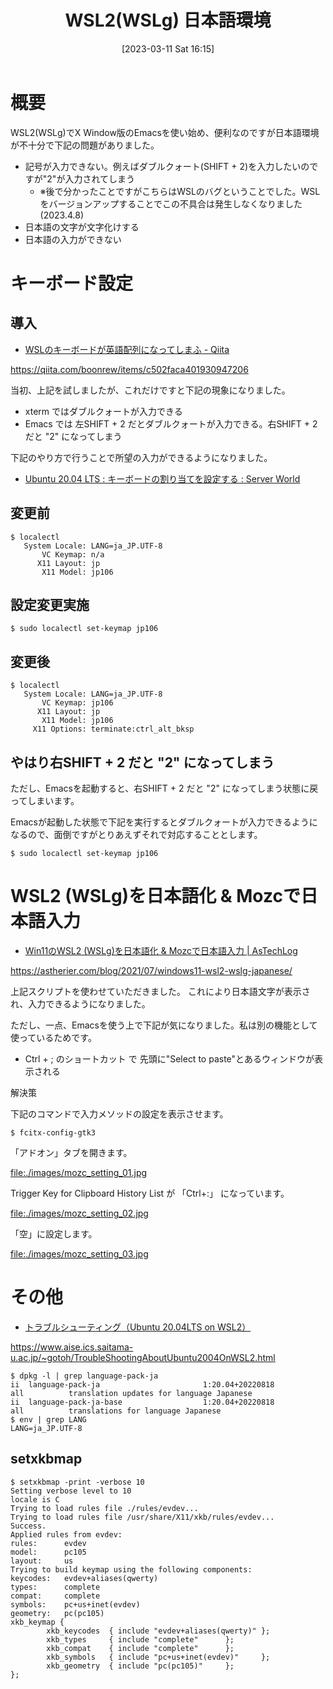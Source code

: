 #+BLOG: wurly-blog
#+POSTID: 279
#+ORG2BLOG:
#+DATE: [2023-03-11 Sat 16:15]
#+OPTIONS: toc:nil num:nil todo:nil pri:nil tags:nil ^:nil
#+CATEGORY: 
#+TAGS: 
#+DESCRIPTION:
#+TITLE: WSL2(WSLg) 日本語環境

* 概要

WSL2(WSLg)でX Window版のEmacsを使い始め、便利なのですが日本語環境が不十分で下記の問題がありました。

 - 記号が入力できない。例えばダブルクォート(SHIFT + 2)を入力したいのですが"2"が入力されてしまう
  - ※後で分かったことですがこちらはWSLのバグということでした。WSLをバージョンアップすることでこの不具合は発生しなくなりました(2023.4.8)
 - 日本語の文字が文字化けする
 - 日本語の入力ができない

* キーボード設定

** 導入

 - [[https://qiita.com/boonrew/items/c502faca401930947206][WSLのキーボードが英語配列になってしまふ - Qiita]]
https://qiita.com/boonrew/items/c502faca401930947206


当初、上記を試しましたが、これだけですと下記の現象になりました。

 - xterm ではダブルクォートが入力できる
 - Emacs では 左SHIFT + 2 だとダブルクォートが入力できる。右SHIFT + 2 だと "2" になってしまう

下記のやり方で行うことで所望の入力ができるようになりました。

 - [[https://www.server-world.info/query?os=Ubuntu_20.04&p=keymap][Ubuntu 20.04 LTS : キーボードの割り当てを設定する : Server World]]

** 変更前

#+begin_src 
$ localectl
   System Locale: LANG=ja_JP.UTF-8
       VC Keymap: n/a
      X11 Layout: jp
       X11 Model: jp106
#+end_src

** 設定変更実施

#+begin_src 
$ sudo localectl set-keymap jp106
#+end_src

** 変更後

#+begin_src 
$ localectl
   System Locale: LANG=ja_JP.UTF-8
       VC Keymap: jp106
      X11 Layout: jp
       X11 Model: jp106
     X11 Options: terminate:ctrl_alt_bksp
#+end_src

** やはり右SHIFT + 2 だと "2" になってしまう

ただし、Emacsを起動すると、右SHIFT + 2 だと "2" になってしまう状態に戻ってしまいます。

Emacsが起動した状態で下記を実行するとダブルクォートが入力できるようになるので、面倒ですがとりあえずそれで対応することとします。

#+begin_src 
$ sudo localectl set-keymap jp106
#+end_src

* WSL2 (WSLg)を日本語化 & Mozcで日本語入力

 - [[https://astherier.com/blog/2021/07/windows11-wsl2-wslg-japanese/#][Win11のWSL2 (WSLg)を日本語化 & Mozcで日本語入力 | AsTechLog]]
https://astherier.com/blog/2021/07/windows11-wsl2-wslg-japanese/

上記スクリプトを使わせていただきました。
これにより日本語文字が表示され、入力できるようになりました。

ただし、一点、Emacsを使う上で下記が気になりました。私は別の機能として使っているためです。

 - Ctrl + ; のショートカット で 先頭に"Select to paste"とあるウィンドウが表示される

解決策

下記のコマンドで入力メソッドの設定を表示させます。

#+begin_src 
$ fcitx-config-gtk3
#+end_src


「アドオン」タブを開きます。

file:./images/mozc_setting_01.jpg

Trigger Key for Clipboard History List が 「Ctrl+:」 になっています。

file:./images/mozc_setting_02.jpg

「空」に設定します。

file:./images/mozc_setting_03.jpg


* その他

 - [[https://www.aise.ics.saitama-u.ac.jp/~gotoh/TroubleShootingAboutUbuntu2004OnWSL2.html][トラブルシューティング（Ubuntu 20.04LTS on WSL2）]]
https://www.aise.ics.saitama-u.ac.jp/~gotoh/TroubleShootingAboutUbuntu2004OnWSL2.html

#+begin_src 
$ dpkg -l | grep language-pack-ja
ii  language-pack-ja                       1:20.04+20220818                  all          translation updates for language Japanese
ii  language-pack-ja-base                  1:20.04+20220818                  all          translations for language Japanese
$ env | grep LANG
LANG=ja_JP.UTF-8
#+end_src

# ./images/mozc_setting_01.jpg http://cha.la.coocan.jp/wp/wp-content/uploads/2023/03/mozc_setting_01.jpg
# ./images/mozc_setting_02.jpg http://cha.la.coocan.jp/wp/wp-content/uploads/2023/03/mozc_setting_02.jpg
# ./images/mozc_setting_03.jpg http://cha.la.coocan.jp/wp/wp-content/uploads/2023/03/mozc_setting_03.jpg

** setxkbmap

#+begin_src 
$ setxkbmap -print -verbose 10
Setting verbose level to 10
locale is C
Trying to load rules file ./rules/evdev...
Trying to load rules file /usr/share/X11/xkb/rules/evdev...
Success.
Applied rules from evdev:
rules:      evdev
model:      pc105
layout:     us
Trying to build keymap using the following components:
keycodes:   evdev+aliases(qwerty)
types:      complete
compat:     complete
symbols:    pc+us+inet(evdev)
geometry:   pc(pc105)
xkb_keymap {
        xkb_keycodes  { include "evdev+aliases(qwerty)" };
        xkb_types     { include "complete"      };
        xkb_compat    { include "complete"      };
        xkb_symbols   { include "pc+us+inet(evdev)"     };
        xkb_geometry  { include "pc(pc105)"     };
};
#+end_src

